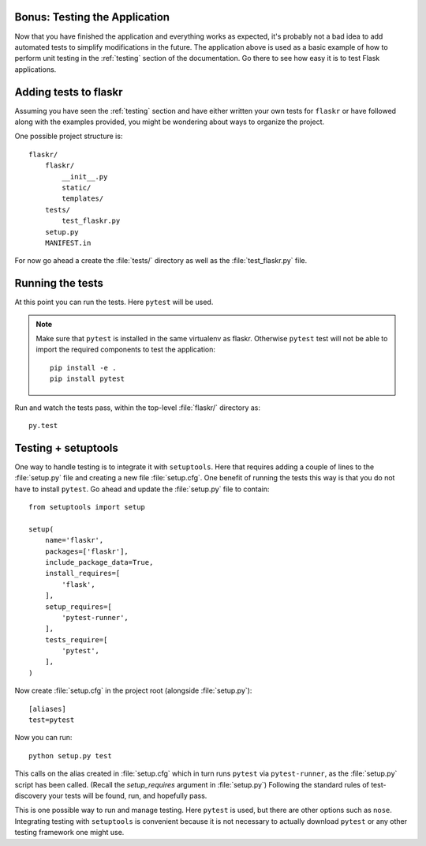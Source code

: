 .. _tutorial-testing:

Bonus: Testing the Application
==============================

Now that you have finished the application and everything works as
expected, it's probably not a bad idea to add automated tests to simplify
modifications in the future.  The application above is used as a basic
example of how to perform unit testing in the :ref:`testing` section of the
documentation.  Go there to see how easy it is to test Flask applications.

Adding tests to flaskr
======================

Assuming you have seen the :ref:`testing` section and have either written
your own tests for ``flaskr`` or have followed along with the examples
provided, you might be wondering about ways to organize the project.

One possible project structure is::

    flaskr/
        flaskr/
            __init__.py
            static/
            templates/
        tests/
            test_flaskr.py
        setup.py
        MANIFEST.in

For now go ahead a create the :file:`tests/` directory as well as the 
:file:`test_flaskr.py` file.

Running the tests
=================

At this point you can run the tests. Here ``pytest`` will be used. 

.. note:: Make sure that ``pytest`` is installed in the same virtualenv 
    as flaskr. Otherwise ``pytest`` test will not be able to import the 
    required components to test the application::

        pip install -e .
        pip install pytest 

Run and watch the tests pass, within the top-level :file:`flaskr/` 
directory as::

    py.test

Testing + setuptools
====================

One way to handle testing is to integrate it with ``setuptools``. Here
that requires adding a couple of lines to the :file:`setup.py` file and
creating a new file :file:`setup.cfg`. One benefit of running the tests 
this way is that you do not have to install ``pytest``. Go ahead and 
update the :file:`setup.py` file to contain::

    from setuptools import setup

    setup(
        name='flaskr',
        packages=['flaskr'],
        include_package_data=True,
        install_requires=[
            'flask',
        ],
        setup_requires=[
            'pytest-runner',
        ],
        tests_require=[
            'pytest',
        ],
    )

Now create :file:`setup.cfg` in the project root (alongside
:file:`setup.py`)::

    [aliases]
    test=pytest

Now you can run::

    python setup.py test

This calls on the alias created in :file:`setup.cfg` which in turn runs
``pytest`` via ``pytest-runner``, as the :file:`setup.py` script has
been called. (Recall the `setup_requires` argument in :file:`setup.py`)
Following the standard rules of test-discovery your tests will be
found, run, and hopefully pass.

This is one possible way to run and manage testing.  Here ``pytest`` is
used, but there are other options such as ``nose``.  Integrating testing
with ``setuptools`` is convenient because it is not necessary to actually
download ``pytest`` or any other testing framework one might use.
